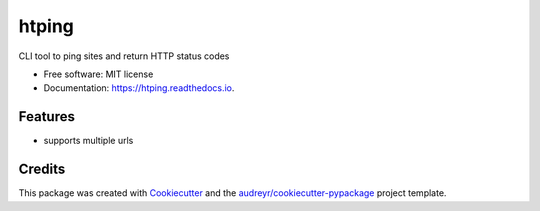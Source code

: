 =======
htping
=======


.. image:: https://img.shields.io/pypi/v/htping.svg
        :target: https://pypi.python.org/pypi/htping

.. image:: https://img.shields.io/travis/ttafsir/htping.svg
        :target: https://travis-ci.com/ttafsir/htping

.. image:: https://readthedocs.org/projects/htping/badge/?version=latest
        :target: https://htping.readthedocs.io/en/latest/?version=latest
        :alt: Documentation Status




CLI tool to ping sites and return HTTP status codes


* Free software: MIT license
* Documentation: https://htping.readthedocs.io.


Features
--------

* supports multiple urls

.. image:: htping.gif
        :width: 700
        :alt: Htping terminalizer demo

Credits
-------

This package was created with Cookiecutter_ and the `audreyr/cookiecutter-pypackage`_ project template.

.. _Cookiecutter: https://github.com/audreyr/cookiecutter
.. _`audreyr/cookiecutter-pypackage`: https://github.com/audreyr/cookiecutter-pypackage
